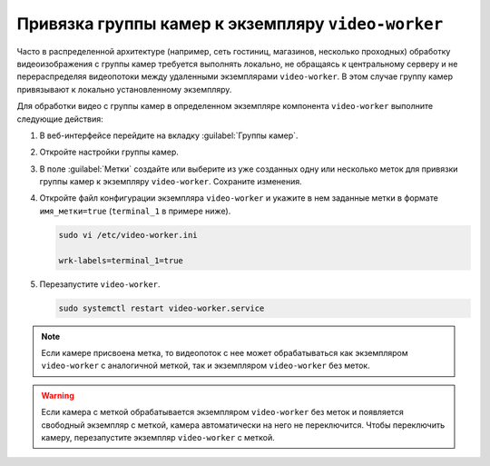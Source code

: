 .. _video-allocation:

Привязка группы камер к экземпляру ``video-worker``
======================================================

Часто в распределенной архитектуре (например, сеть гостиниц, магазинов, несколько проходных) обработку видеоизображения с группы камер требуется выполнять локально, не обращаясь к центральному серверу и не перераспределяя видеопотоки между удаленными экземплярами ``video-worker``. В этом случае группу камер привязывают к локально установленному экземпляру.

Для обработки видео с группы камер в определенном экземпляре компонента ``video-worker`` выполните следующие действия:

#. В веб-интерфейсе перейдите на вкладку :guilabel:`Группы камер`.
#. Откройте настройки группы камер.
#. В поле :guilabel:`Метки` создайте или выберите из уже созданных одну или несколько меток для привязки группы камер к экземпляру ``video-worker``. Сохраните изменения.
#. Откройте файл конфигурации экземпляра ``video-worker`` и укажите в нем заданные метки в формате ``имя_метки=true`` (``terminal_1`` в примере ниже). 

   .. code::

      sudo vi /etc/video-worker.ini
      
      wrk-labels=terminal_1=true

#. Перезапустите ``video-worker``.

   .. code::

      sudo systemctl restart video-worker.service

.. note::
   Если камере присвоена метка, то видеопоток с нее может обрабатываться как экземпляром ``video-worker`` с аналогичной меткой, так и экземпляром ``video-worker`` без меток. 

.. warning::
   Если камера с меткой обрабатывается экземпляром ``video-worker`` без меток и появляется свободный экземпляр с меткой, камера автоматически на него не переключится. Чтобы переключить камеру, перезапустите экземпляр ``video-worker`` с меткой.




